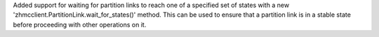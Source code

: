 Added support for waiting for partition links to reach one of a specified set
of states with a new 'zhmcclient.PartitionLink.wait_for_states()' method.
This can be used to ensure that a partition link is in a stable state before
proceeding with other operations on it.
